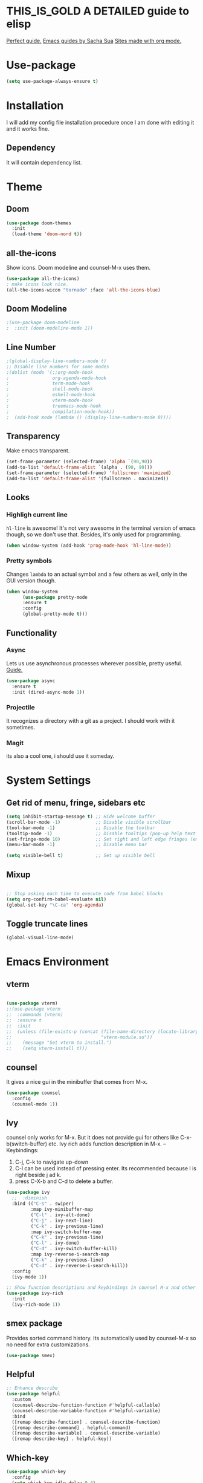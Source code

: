 #+SEQ_TODO: THIS_IS_GOLD WILL_WORK_ON_IT | INCOMPLETE DONE
* THIS_IS_GOLD A DETAILED guide to elisp
[[https://www.math.utah.edu/docs/info/emacs-lisp-intro_toc.html][Perfect guide.]]
[[https://sachachua.com/blog/2014/04/emacs-beginner-resources/][Emacs guides by Sacha Sua]]
[[https://orgmode.org/worg/org-web.html][Sites made with org mode.]]
* Use-package
#+begin_src emacs-lisp
(setq use-package-always-ensure t)
#+end_src
* Installation
I will add my config file installation procedure once I am done with editing it and it works fine.
** Dependency
It will contain dependency list.
* Theme
** Doom 
#+begin_src emacs-lisp
(use-package doom-themes
  :init
  (load-theme 'doom-nord t))
#+end_src
** all-the-icons
Show icons. Doom modeline and counsel-M-x uses them.
#+begin_src emacs-lisp
(use-package all-the-icons)
; make icons look nice.
(all-the-icons-wicon "tornado" :face 'all-the-icons-blue)
#+end_src
** Doom Modeline
#+begin_src emacs-lisp
;(use-package doom-modeline
;  :init (doom-modeline-mode 1))
#+end_src
** Line Number

#+begin_src emacs-lisp
;(global-display-line-numbers-mode t)
;; Disable line numbers for some modes
;(dolist (mode '(;;org-mode-hook
;                org-agenda-mode-hook
;                term-mode-hook
;                shell-mode-hook
;                eshell-mode-hook
;                vterm-mode-hook
;                treemacs-mode-hook
;                compilation-mode-hook))
;  (add-hook mode (lambda () (display-line-numbers-mode 0))))
#+end_src
** Transparency
   Make emacs transparent.
#+begin_src emacs-lisp
(set-frame-parameter (selected-frame) 'alpha `(90,90))
(add-to-list 'default-frame-alist `(alpha . (90, 90)))
(set-frame-parameter (selected-frame) 'fullscreen 'maximized)
(add-to-list 'default-frame-alist '(fullscreen . maximized))
#+end_src
** Looks
*** Highligh current line
=hl-line= is awesome! It's not very awesome in the terminal version of emacs though, so we don't use that.
Besides, it's only used for programming.
#+BEGIN_SRC emacs-lisp
  (when window-system (add-hook 'prog-mode-hook 'hl-line-mode))
#+END_SRC
*** Pretty symbols
Changes =lambda= to an actual symbol and a few others as well, only in the GUI version though.
#+BEGIN_SRC emacs-lisp
  (when window-system
        (use-package pretty-mode
        :ensure t
        :config
        (global-pretty-mode t)))
#+END_SRC
** Functionality
*** Async
    Lets us use asynchronous processes wherever possible, pretty useful. [[https://nullprogram.com/blog/2019/03/10/][Guide.]]
#+BEGIN_SRC emacs-lisp
  (use-package async
    :ensure t
    :init (dired-async-mode 1))
#+END_SRC
*** Projectile
It recognizes a directory with a git as a project. I should work with it sometimes.
*** Magit
its also a cool one, i should use it someday.
* System Settings
** Get rid of menu, fringe, sidebars etc
#+begin_src emacs-lisp
(setq inhibit-startup-message t) ;; Hide welcome buffer
(scroll-bar-mode -1)             ;; Disable visible scrollbar
(tool-bar-mode -1)               ;; Disable the toolbar
(tooltip-mode -1)                ;; Disable tooltips (pop-up help text for buttons and menu-items). When disabled shows tooltips in echo area
(set-fringe-mode 10)             ;; Set right and left edge fringes (empty borders) in px
(menu-bar-mode -1)               ;; Disable menu bar

(setq visible-bell t)            ;; Set up visible bell
#+end_src
** Mixup
#+begin_src emacs-lisp

;; Stop asking each time to execute code from babel blocks
(setq org-confirm-babel-evaluate nil)
(global-set-key "\C-ca" 'org-agenda)
#+end_src
** Toggle truncate lines
#+begin_src emacs-lisp
(global-visual-line-mode)
#+end_src
* Emacs Environment
** vterm
#+begin_src emacs-lisp

(use-package vterm)
;;(use-package vterm
;;  :commands (vterm)
;;  :ensure t
;;  :init
;;  (unless (file-exists-p (concat (file-name-directory (locate-library "vterm"))
;;                                 "vterm-module.so"))
;;    (message "Set vterm to install.")
;;    (setq vterm-install t)))
  
#+end_src
** counsel
It gives a nice gui in the minibuffer that comes from M-x.
#+begin_src emacs-lisp
(use-package counsel
  :config
  (counsel-mode 1))
#+end_src
** Ivy
counsel only works for M-x. But it does not provide gui for others like C-x-b(switch-buffer) etc.
Ivy rich adds function description in M-x.
--Keybindings:
1) C-j, C-k to navigate up-down
2) C-l can be used instead of pressing enter. Its recommended because l is right beside j ad k.
3) press C-X-b and C-d to delete a buffer.

#+begin_src emacs-lisp
(use-package ivy
  ;;  :diminish
  :bind (("C-s" . swiper)
         :map ivy-minibuffer-map
         ("C-l" . ivy-alt-done)
         ("C-j" . ivy-next-line)
         ("C-k" . ivy-previous-line)
         :map ivy-switch-buffer-map
         ("C-k" . ivy-previous-line)
         ("C-l" . ivy-done)
         ("C-d" . ivy-switch-buffer-kill)
         :map ivy-reverse-i-search-map
         ("C-k" . ivy-previous-line)
         ("C-d" . ivy-reverse-i-search-kill))
  :config
  (ivy-mode 1))

;; Show function descriptions and keybindings in counsel M-x and other buffers
(use-package ivy-rich
  :init
  (ivy-rich-mode 1))
  
#+end_src
** smex package
Provides sorted command history. Its automatically used by counsel-M-x so no need for extra customizations.
#+begin_src emacs-lisp
(use-package smex)
#+end_src
** Helpful
#+begin_src emacs-lisp
;; Enhance describe
(use-package helpful
  :custom
  (counsel-describe-function-function #'helpful-callable)
  (counsel-describe-variable-function #'helpful-variable)
  :bind
  ([remap describe-function] . counsel-describe-function)
  ([remap describe-command] . helpful-command)
  ([remap describe-variable] . counsel-describe-variable)
  ([remap describe-key] . helpful-key))
#+end_src
** Which-key
#+begin_src emacs-lisp
(use-package which-key
  :config
  (setq which-key-idle-delay 0.4)
  (which-key-mode +1))
#+end_src
** Evil
--Keybindings
1) Use C-h as backspace in insert mode.
2) Use C-u to scroll up.
3) Use C-d to scroll down.
- disabled use of arrow keys
#+BEGIN_SRC emacs-lisp
(use-package evil
  :init
  (setq evil-want-integration t)
  (setq evil-want-keybinding nil)
  ;(setq evil-want-C-u-scroll t)
  (setq evil-want-C-i-jump nil)
  :config
  (evil-mode 1)
  (define-key evil-insert-state-map (kbd "C-g") 'evil-normal-state)
  (define-key evil-insert-state-map (kbd "C-h") 'evil-delete-backward-char-and-join)

  ;; Use visual line motions even outside of visual-line-mode buffers
  (evil-global-set-key 'motion "j" 'evil-next-visual-line)
  (evil-global-set-key 'motion "k" 'evil-previous-visual-line)
  
  (defun dw/dont-arrow-me-bro ()
  (interactive)
  (message "Arrow keys are bad, you know?"))

    ;; Disable arrow keys in normal and visual modes
;  (define-key evil-normal-state-map (kbd "<left>") 'dw/dont-arrow-me-bro)
;   (define-key evil-normal-state-map (kbd "<right>") 'dw/dont-arrow-me-bro)
;   (define-key evil-normal-state-map (kbd "<down>") 'dw/dont-arrow-me-bro)
;   (define-key evil-normal-state-map (kbd "<up>") 'dw/dont-arrow-me-bro)
;   (evil-global-set-key 'motion (kbd "<left>") 'dw/dont-arrow-me-bro)
;   (evil-global-set-key 'motion (kbd "<right>") 'dw/dont-arrow-me-bro)
;   (evil-global-set-key 'motion (kbd "<down>") 'dw/dont-arrow-me-bro)
;   (evil-global-set-key 'motion (kbd "<up>") 'dw/dont-arrow-me-bro)

  (evil-set-initial-state 'messages-buffer-mode 'normal)
  (evil-set-initial-state 'dashboard-mode 'normal))
#+END_SRC

#+RESULTS:
: t

** evil-collection
Evil keybinding for famous mode/packages like vterm, eshell etc.
#+begin_src emacs-lisp
(use-package evil-collection
  :after evil
  :config
  (evil-collection-init))
#+end_src
* Org mode
** Better Font Face
   The efs/org-font-setup function configures various text faces to tweak the sizes of headings and use variable width fonts in most cases so that it looks more like we’re editing a document in org-mode. We switch back to fixed width (monospace) fonts for code blocks and tables so that they display correctly.
*** code
#+BEGIN_SRC emacs-lisp
(defun efs/org-font-setup ()
;; Replace list hyphen with dot
(font-lock-add-keywords 'org-mode
'(("^ *\\([-]\\) "
(0 (prog1 () (compose-region (match-beginning 1) (match-end 1) "•"))))))

;; Set faces for heading levels
(dolist (face '((org-level-1 . 1.2)
(org-level-2 . 1.1)
(org-level-3 . 1.05)
(org-level-4 . 1.0)
(org-level-5 . 1.1)
(org-level-6 . 1.1)
(org-level-7 . 1.1)
(org-level-8 . 1.1)))
(set-face-attribute (car face) nil :font "Cantarell" :weight 'regular :height (cdr face)))

;; Ensure that anything that should be fixed-pitch in Org files appears that way
(set-face-attribute 'org-block nil :foreground nil :inherit 'fixed-pitch)
(set-face-attribute 'org-code nil   :inherit '(shadow fixed-pitch))
(set-face-attribute 'org-table nil   :inherit '(shadow fixed-pitch))
(set-face-attribute 'org-verbatim nil :inherit '(shadow fixed-pitch))
(set-face-attribute 'org-special-keyword nil :inherit '(font-lock-comment-face fixed-pitch))
(set-face-attribute 'org-meta-line nil :inherit '(font-lock-comment-face fixed-pitch))
(set-face-attribute 'org-checkbox nil :inherit 'fixed-pitch))
#+END_SRC

#+RESULTS:
: efs/org-font-setup

** Org Bullets With Some Tweaks
   org-bullets replaces the heading stars in org-mode buffers with nicer looking characters that you can control.
*** code
#+BEGIN_SRC emacs-lisp
(use-package org-bullets
  :after org
  :hook (org-mode . org-bullets-mode)
  :custom
  (org-bullets-bullet-list '("◉" "○" "●" "○" "●" "○" "●")))
#+END_SRC

#+RESULTS:
| org-bullets-mode | #[0 \300\301\302\303\304$\207 [add-hook change-major-mode-hook org-show-all append local] 5] | #[0 \300\301\302\303\304$\207 [add-hook change-major-mode-hook org-babel-show-result-all append local] 5] | org-babel-result-hide-spec | org-babel-hide-all-hashes |

** Center Org Files
We use visual-fill-column to center org-mode buffers for a more pleasing writing experience as it centers the contents of the buffer horizontally to seem more like you are editing a document. This is really a matter of personal preference so you can remove the block below if you don’t like the behavior.
*** code
#+BEGIN_SRC emacs-lisp
(defun efs/org-mode-visual-fill ()
  (setq visual-fill-column-width 100
        visual-fill-column-center-text t)
  (visual-fill-column-mode 1))

(use-package visual-fill-column
  :hook (org-mode . efs/org-mode-visual-fill))
#+END_SRC
* Development Environment
** Additional Packages
This section contains packages that is universally needed by many programming languages.
*** Hungry Delete
#+begin_src emacs-lisp
(use-package hungry-delete)
#+end_src
** Java
 #+begin_src emacs-lisp
 (use-package projectile)
 (use-package flycheck)
 (use-package yasnippet :config (yas-global-mode))
 (use-package lsp-mode :hook ((lsp-mode . lsp-enable-which-key-integration))
   :config (setq lsp-completion-enable-additional-text-edit nil))
 (use-package hydra)
 (use-package company)
 (use-package lsp-ui)
 (use-package which-key :config (which-key-mode))
 (use-package lsp-java :config (add-hook 'java-mode-hook 'lsp))
 (use-package dap-mode :after lsp-mode :config (dap-auto-configure-mode))
 (use-package dap-java :ensure nil)
 (use-package lsp-ivy)
 (use-package lsp-treemacs)
 #+end_src

 #+RESULTS:
* Custom-Made Functions
All the custom made functions are here so that they initialize before exwm (thats where we use them, mainly)
** Start-up window with dashboard and schedeule
 #+begin_src emacs-lisp
 ;(progn 
 ;    (find-file "~/Desktop/Everything/Emacs/Daily-Routine.org" )
 ;    (split-window-horizontally)
 ;    (dashboard-refresh-buffer)
 ;)
 ;; Adding this function to exwm
 (defun abj/startup-window()
   "Open dashboard and Daily-Routine.org in startup window."
   (interactive)
   (exwm-workspace-switch-create 1)
   (find-file "~/Desktop/Everything/Emacs/Daily-Routine.org" )
   (split-window-horizontally)
   ;(dashboard-setup-startup-hook)
   ;(dashboard-refresh-buffer)
   (find-file "~/Desktop/Everything/Emacs/Steps.org" )
 )
 #+end_src
** Bind buffer to workspace
 #+begin_src emacs-lisp
 (defun abj/bind-vterm-to-workspace(workspace-index buffer-name dir)
   "Bind a buffer to a workspace in EXWM"
   (interactive)
   (exwm-workspace-switch-create workspace-index)
   (multi-vterm)
   (let ((default-buffer-name "*vterminal<1>*"))
   (progn
   (comint-send-string (get-buffer-process default-buffer-name) (format "cd %s\n" dir))
   (with-current-buffer default-buffer-name
     (rename-buffer buffer-name))
     ))
     )
 (defun abj/firefox-buffer()
 "Opens firefox in workspace 4 at startup"
   (interactive)
   (exwm-workspace-switch-create 4)
   (start-process-shell-command "firefox" "global-firefox" "firefox")
)
(defun abj/dashboard-buffer()
 "Opens dashboard in workspace 3 at startup"
 (interactive)
 (exwm-workspace-switch-create 3)
 (dashboard-setup-startup-hook)
 (dashboard-refresh-buffer)
 )

 (defun abj/init-workspace-bounded-buffers()
   "Initializes buffers in workspaces"
   (interactive)
   ;(setq exwm-workspace-number 7l)
   (abj/dashboard-buffer)
   (abj/bind-vterm-to-workspace 2 "project-vterm" "~/Desktop/Everything/")
   (abj/bind-vterm-to-workspace 5 "others-vterm" "~/.emacs.d/")
   (abj/firefox-buffer)
   (abj/startup-window)
   (exwm-workspace-switch 1)
 )
 ;(bind-buffer-to-workspace)
 #+end_src
* Window Manager(EXWM)
Everything regarding the WM or DE-like functionality is bundled here, remove the entire section if you do not wish to use =exwm=.

** exwm
   The only time I actually had to use comments, this is for ease of removal if you happen to not like exwm.
*** Installation
#+BEGIN_SRC emacs-lisp
(defun efs/set-wallpaper ()
    (interactive)
    ;; NOTE: You will need to update this to a valid background path!
    (start-process-shell-command
        "feh" nil  "feh --bg-scale /usr/share/backgrounds/derrick-cooper-L505cPnmIds-unsplash.jpg"))
  (defun efs/configure-window-by-class ()
    (interactive)
    (pcase exwm-class-name
      ;("Firefox" (exwm-workspace-move-window 2))
      ("Sol" (exwm-workspace-move-window 3))
      ("mpv" (exwm-floating-toggle-floating)
             (exwm-layout-toggle-mode-line))))
  (defun efs/exwm-update-class ()
    (exwm-workspace-rename-buffer exwm-class-name))

  (defun efs/exwm-update-title ()
    (pcase exwm-class-name
      ("Firefox" (exwm-workspace-rename-buffer (format "Firefox: %s" exwm-title)))))


  (use-package exwm
    :ensure t
    :config
      ;; necessary to configure exwm manually
      (require 'exwm-config)

      ;; fringe size, most people prefer 1 
      (fringe-mode 3)
      
      ;; emacs as a daemon, use "emacsclient <filename>" to seamlessly edit files from the terminal directly in the exwm instance
      (server-start)
      ;; Transparency
      (set-frame-parameter (selected-frame) 'alpha `(90,90))
      (add-to-list 'default-frame-alist `(alpha . (90, 90)))
      (set-frame-parameter (selected-frame) 'fullscreen 'maximized)
      (add-to-list 'default-frame-alist '(fullscreen . maximized))

      ;; this fixes issues with ido mode, if you use helm, get rid of it
      ;(exwm-config-ido)
      (efs/set-wallpaper)
      
;; a number between 1 and 9, exwm creates workspaces dynamically so I like starting out with 1
      ;(setq exwm-workspace-number 6)

      ;; When window "class" updates, use it to set the buffer name
      (add-hook 'exwm-update-class-hook #'efs/exwm-update-class)
            
      ;; When window title updates, use it to set the buffer name
      (add-hook 'exwm-update-title-hook #'efs/exwm-update-title)

      ;; Configure windows as they're created
      (add-hook 'exwm-manage-finish-hook #'efs/configure-window-by-class)

      ;; Trying to make workspaces load faster.
      ;(exwm-workspace-switch-create 0)
      ;; this is a way to declare truly global/always working keybindings
      ;; this is a nifty way to go back from char mode to line mode without using the mouse
      (exwm-input-set-key (kbd "s-r") #'exwm-reset)
      (exwm-input-set-key (kbd "s-k") #'exwm-workspace-delete)
      (exwm-input-set-key (kbd "s-w") #'exwm-workspace-swap)

      ;; the next loop will bind s-<number> to switch to the corresponding workspace
      (dotimes (i 10)
        (exwm-input-set-key (kbd (format "s-%d" i))
                            `(lambda ()
                               (interactive)
                               (exwm-workspace-switch-create ,i))))

      ;; the simplest launcher, I keep it in only if dmenu eventually stopped working or something
      (exwm-input-set-key (kbd "s-&")
                          (lambda (command)
                            (interactive (list (read-shell-command "$ ")))
                            (start-process-shell-command command nil command)))

      ;; an easy way to make keybindings work *only* in line mode
      (push ?\C-q exwm-input-prefix-keys)
      (define-key exwm-mode-map [?\C-q] #'exwm-input-send-next-key)
      
      (setq exwm-input-global-keys
      `(;; Various other keys...
      
      ;; Prompt for a selection and take a screenshot
        (,(kbd "s-$") . md/screenshot-image-selection)
        ;; Prompt for a selectoin and start a video
        (,(kbd "s-%") . md/screenshot-video-selection-start)
        ;; Stop the video
        (,(kbd "s-^") . md/screenshot-video-stop)))
	
      ;; simulation keys are keys that exwm will send to the exwm buffer upon inputting a key combination
      (exwm-input-set-simulation-keys
       '(
         ;; movement
         ;([?\C-b] . left)
         ;([?\M-b] . C-left)
         ;([?\C-f] . right)
         ;([?\M-f] . C-right)
         ;([?\C-p] . up)
         ;([?\C-n] . down)
         ;([?\C-a] . home)
         ;([?\C-e] . end)
         ;([?\M-v] . prior)
         ;([?\C-v] . next)
         ;([?\C-d] . delete)
         ;([?\C-k] . (S-end delete))
         ;; cut/paste
         ;([?\C-w] . ?\C-x)
         ([?\M-w] . ?\C-c)
         ;([?\C-y] . ?\C-v)
         ;; search
         ([?\C-s] . ?\C-f)))

     ;; These keys should always pass through to Emacs

      ;; this little bit will make sure that XF86 keys work in exwm buffers as well
      (dolist (k '(XF86AudioLowerVolume
                 XF86AudioRaiseVolume
                 XF86PowerOff
                 XF86AudioMute
                 XF86AudioPlay
                 XF86AudioStop
                 XF86AudioPrev
                 XF86AudioNext
                 XF86ScreenSaver
                 XF68Back
                 XF86Forward
                 Scroll_Lock
                 print))
      (cl-pushnew k exwm-input-prefix-keys))
      
      ;; this just enables exwm, it started automatically once everything is ready

      (exwm-enable)
      (abj/init-workspace-bounded-buffers)
)

#+END_SRC

#+RESULTS:
: t

** Launchers
Since I do not use a GUI launcher and do not have an external one like dmenu or rofi,
I figured the best way to launch my most used applications would be direct emacsy
keybindings.

*** dmenu for emacs
Who would've thought this was available, together with ido-vertical it's a nice large menu
with its own cache for most launched applications.
#+BEGIN_SRC emacs-lisp
  (use-package dmenu
    :ensure t
    :bind
      ("s-SPC" . 'dmenu))
#+END_SRC

*** Functions to start processes
I guess this goes without saying but you absolutely have to change the arguments
to suit the software that you are using. What good is a launcher for discord if you don't use it at all.
#+BEGIN_SRC emacs-lisp
  (defun exwm-async-run (name)
    (interactive)
    (start-process name nil name))

  (defun daedreth/launch-discord ()
    (interactive)
    (exwm-async-run "discord"))

  (defun daedreth/launch-browser ()
    (interactive)
    (exwm-async-run "qutebrowser"))

  (defun daedreth/lock-screen ()
    (interactive)
    (exwm-async-run "slock"))

  (defun daedreth/shutdown ()
    (interactive)
    (start-process "halt" nil "sudo" "halt"))
#+END_SRC

*** Keybindings to start processes
These can be modified as well, suit yourself.
#+BEGIN_SRC emacs-lisp
  (global-set-key (kbd "s-d") 'daedreth/launch-discord)
  (global-set-key (kbd "<s-tab>") 'daedreth/launch-browser)
  (global-set-key (kbd "s-l") 'daedreth/lock-screen)
  (global-set-key (kbd "<XF86PowerOff>") 'daedreth/shutdown)
#+END_SRC

** Audio controls
This is a set of bindings to my XF86 keys that invokes pulsemixer with the correct parameters

*** Volume modifier
It goes without saying that you are free to modify the modifier as you see fit, 4 is good enough for me though.
#+BEGIN_SRC emacs-lisp
(defconst volumeModifier "4")
#+END_SRC

*** Functions to start processes
#+BEGIN_SRC emacs-lisp
  (defun audio/mute ()
    (interactive)
    (start-process "audio-mute" nil "pulsemixer" "--toggle-mute"))

  (defun audio/raise-volume ()
    (interactive)
    (start-process "raise-volume" nil "pulsemixer" "--change-volume" (concat "+" volumeModifier)))

  (defun audio/lower-volume ()
    (interactive)
    (start-process "lower-volume" nil "pulsemixer" "--change-volume" (concat "-" volumeModifier)))
#+END_SRC

*** Keybindings to start processes
You can also change those if you'd like, but I highly recommend keeping 'em the same, chances are, they will just work.
#+BEGIN_SRC emacs-lisp
(global-set-key (kbd "<XF86AudioMute>") 'audio/mute)
(global-set-key (kbd "<XF86AudioRaiseVolume>") 'audio/raise-volume)
(global-set-key (kbd "<XF86AudioLowerVolume>") 'audio/lower-volume)
#+END_SRC

** Screenshots
I don't need scrot to take screenshots, or shutter or whatever tools you might have. This is enough.
These won't work in the terminal version or the virtual console, obvious reasons.
// NOT WORKING FOR ME.

*** Screenshotting the entire screen
#+BEGIN_SRC emacs-lisp
  (defun daedreth/take-screenshot ()
    "Takes a fullscreen screenshot of the current workspace"
    (interactive)
    (when window-system
    (loop for i downfrom 3 to 1 do
          (progn
            (message (concat (number-to-string i) "..."))
            (sit-for 1)))
    (message "Cheese!")
    (sit-for 1)
    (start-process "screenshot" nil "import" "-window" "root" 
               (concat (getenv "HOME") "/" (subseq (number-to-string (float-time)) 0 10) ".png"))
    (message "Screenshot taken!")))
  (global-set-key (kbd "<print>") 'daedreth/take-screenshot)
#+END_SRC

#+RESULTS:
: daedreth/take-screenshot

*** Screenshotting a region
#+BEGIN_SRC emacs-lisp
  (defun daedreth/take-screenshot-region ()
    "Takes a screenshot of a region selected by the user."
    (interactive)
    (when window-system
    (call-process "import" nil nil nil ".newScreen.png")
    (call-process "convert" nil nil nil ".newScreen.png" "-shave" "1x1"
                  (concat (getenv "HOME") "/" (subseq (number-to-string (float-time)) 0 10) ".png"))
    (call-process "rm" nil nil nil ".newScreen.png")))
  (global-set-key (kbd "<Scroll_Lock>") 'daedreth/take-screenshot-region)
#+END_SRC

** Default browser
I use qutebrowser, so that's what I'll set up.
#+BEGIN_SRC emacs-lisp
  (setq browse-url-browser-function 'browse-url-generic
        browse-url-generic-program "firefox")
#+END_SRC
* Dashboard
I should use it as a side window along with schedeules to make sure i keep tract of current projects.
This is your new startup screen, together with projectile it works in unison and
provides you with a quick look into your latest projects and files.
Change the welcome message to whatever string you want and
change the numbers to suit your liking, I find 5 to be enough.
#+BEGIN_SRC emacs-lisp
  (use-package dashboard
    :ensure t
    :config
      (dashboard-setup-startup-hook)
      ;;(setq dashboard-startup-banner "~/.emacs.d/img/dashLogo.png")
      (setq dashboard-items '((recents  . 5)
                              (projects . 5)))
      (setq dashboard-banner-logo-title "")
      )
#+END_SRC
* Modeline
The modeline is the heart of emacs, it offers information at all times, it's persistent
and verbose enough to gain a full understanding of modes and states you are in.


Due to the fact that we attempt to use emacs as a desktop environment replacement,
and external bar showing the time, the battery percentage and more system info would be great to have.
I have however abandoned polybar in favor of a heavily modified modeline, this offers me more space
on the screen and better integration.


One modeline-related setting that is missing and is instead placed at the bottom is =diminish=.
** Spaceline!
I may not use spacemacs, since I do not like evil-mode and find spacemacs incredibly bloated and slow,
however it would be stupid not to acknowledge the best parts about it, the theme and their modified powerline setup.

This enables spaceline, it looks better and works very well with my theme of choice.
#+BEGIN_SRC emacs-lisp
  (use-package spaceline
    :ensure t
    :config
    (require 'spaceline-config)
      (setq spaceline-buffer-encoding-abbrev-p nil)
      (setq spaceline-line-column-p nil)
      (setq spaceline-line-p nil)
      (setq powerline-default-separator (quote arrow))
      (spaceline-spacemacs-theme))
#+END_SRC

** No separator!
#+BEGIN_SRC emacs-lisp
  (setq powerline-default-separator nil)
#+END_SRC

** Cursor position
Show the current line and column for your cursor.
We are not going to have =relative-linum-mode= in every major mode, so this is useful.
#+BEGIN_SRC emacs-lisp
  (setq line-number-mode t)
  (setq column-number-mode t)
#+END_SRC

** Clock
If you prefer the 12hr-format, change the variable to =nil= instead of =t=.

*** Time format
#+BEGIN_SRC emacs-lisp
  (setq display-time-24hr-format nil)
  (setq display-time-format "%H:%M - %d %B %Y")
#+END_SRC

*** Enabling the mode
This turns on the clock globally.
#+BEGIN_SRC emacs-lisp
  (display-time-mode 1)
#+END_SRC

** Battery indicator
A package called =fancy-battery= will be used if we are in GUI emacs, otherwise the built in battery-mode will be used.
Fancy battery has very odd colors if used in the tty, hence us disabling it.
#+BEGIN_SRC emacs-lisp
  (use-package fancy-battery
    :ensure t
    :config
      (setq fancy-battery-show-percentage t)
      (setq battery-update-interval 15)
      (if window-system
        (fancy-battery-mode)
        (display-battery-mode)))
#+END_SRC

** System monitor
A teeny-tiny system monitor that can be enabled or disabled at runtime, useful for checking performance
with power-hungry processes in ansi-term

symon can be toggled on and off with =Super + h=.
#+BEGIN_SRC emacs-lisp
  (use-package symon
    :ensure t
    :bind
    ("s-h" . symon-mode))
#+END_SRC
* The terminal
I have used urxvt for years, and I miss it sometimes, but ansi-term is enough for most of my tasks.

** Default shell should be bash
I don't know why this is a thing, but asking me what shell to launch every single
time I open a terminal makes me want to slap babies, this gets rid of it.
This goes without saying but you can replace bash with your shell of choice.
#+BEGIN_SRC emacs-lisp
  (defvar my-term-shell "/bin/bash")
  (defadvice ansi-term (before force-bash)
    (interactive (list my-term-shell)))
  (ad-activate 'ansi-term)
#+END_SRC

** Easy to remember keybinding
In loving memory of bspwm, Super + Enter opens a new terminal, old habits die hard.
#+BEGIN_SRC emacs-lisp
(global-set-key (kbd "<s-return>") 'ansi-term)
#+END_SRC
* Moving around emacs
One of the most important things about a text editor is how efficient you manage
to be when using it, how much time do basic tasks take you and so on and so forth.
One of those tasks is moving around files and buffers, whatever you may use emacs for
you /will/ be jumping around buffers like it's serious business, the following
set of enhancements aims to make it easier.

As a great emacs user once said:

#+BEGIN_QUOTE
Do me the favor, do me the biggest favor, matter of fact do yourself the biggest favor and integrate those into your workflow.
#+END_QUOTE

** a prerequisite for others packages
#+BEGIN_SRC emacs-lisp
  (use-package ivy
    :ensure t)
#+END_SRC

** scrolling and why does the screen move
I don't know to be honest, but this little bit of code makes scrolling with emacs a lot nicer.
#+BEGIN_SRC emacs-lisp
  (setq scroll-conservatively 100)
#+END_SRC

** which-key and why I love emacs
In order to use emacs, you don't need to know how to use emacs.
It's self documenting, and coupled with this insanely useful package, it's even easier.
In short, after you start the input of a command and stop, pondering what key must follow,
it will automatically open a non-intrusive buffer at the bottom of the screen offering
you suggestions for completing the command, that's it, nothing else.

It's beautiful
#+BEGIN_SRC emacs-lisp
  (use-package which-key
    :ensure t
    :config
      (which-key-mode))
#+END_SRC

** windows,panes and why I hate other-window
Some of us have large displays, others have tiny netbook screens, but regardless of your hardware
you probably use more than 2 panes/windows at times, cycling through all of them with
=C-c o= is annoying to say the least, it's a lot of keystrokes and takes time, time you could spend doing something more productive.

*** switch-window
This magnificent package takes care of this issue.
It's unnoticeable if you have <3 panes open, but with 3 or more, upon pressing =C-x o=
you will notice how your buffers turn a solid color and each buffer is asigned a letter
(the list below shows the letters, you can modify them to suit your liking), upon pressing
a letter asigned to a window, your will be taken to said window, easy to remember, quick to use
and most importantly, it annihilates a big issue I had with emacs. An alternative is =ace-window=,
however by default it also changes the behaviour of =C-x o= even if only 2 windows are open,
this is bad, it also works less well with =exwm= for some reason.
#+BEGIN_SRC emacs-lisp
(use-package switch-window
  :ensure t
  :config
    (setq switch-window-input-style 'minibuffer)
    (setq switch-window-increase 4)
    (setq switch-window-threshold 2)
    (setq switch-window-shortcut-style 'qwerty)
    (setq switch-window-qwerty-shortcuts
        '("a" "s" "d" "f" "j" "k" "l" "i" "o"))
  :bind
    ([remap other-window] . switch-window))
#+END_SRC

*** Following window splits
After you split a window, your focus remains in the previous one.
This annoyed me so much I wrote these two, they take care of it.
#+BEGIN_SRC emacs-lisp
  (defun split-and-follow-horizontally ()
    (interactive)
    (split-window-below)
    (balance-windows)
    (other-window 1))
  (global-set-key (kbd "C-x 2") 'split-and-follow-horizontally)

  (defun split-and-follow-vertically ()
    (interactive)
    (split-window-right)
    (balance-windows)
    (other-window 1))
  (global-set-key (kbd "C-x 3") 'split-and-follow-vertically)
#+END_SRC

** swiper and why is the default search so lame
I like me some searching, the default search is very meh. In emacs, you mostly use search to get around your buffer, much like with avy, but sometimes it doesn't hurt to search for entire words or mode, swiper makes sure this is more efficient.
#+BEGIN_SRC emacs-lisp
  (use-package swiper
    :ensure t
    :bind ("C-s" . 'swiper))
#+END_SRC

** buffers and why I hate list-buffers
Another big thing is, buffers. If you use emacs, you use buffers, everyone loves them.
Having many buffers is useful, but can be tedious to work with, let us see how we can improve it.

*** Always murder current buffer
Doing =C-x k= should kill the current buffer at all times, we have =ibuffer= for more sophisticated thing.
#+BEGIN_SRC emacs-lisp
  (defun kill-current-buffer ()
    "Kills the current buffer."
    (interactive)
    (kill-buffer (current-buffer)))
  (global-set-key (kbd "C-x k") 'kill-current-buffer)
#+END_SRC

*** Kill buffers without asking for confirmation
Unless you have the muscle memory, I recommend omitting this bit, as you may lose progress for no reason when working.
#+BEGIN_SRC emacs-lisp
;(setq kill-buffer-query-functions (delq 'process-kill-buffer-query-function kill-buffer-query-functions))
#+END_SRC

*** Turn switch-to-buffer into ibuffer
I don't understand how ibuffer isn't the default option by now.
It's vastly superior in terms of ergonomics and functionality, you can delete buffers, rename buffer, move buffers, organize buffers etc.
#+BEGIN_SRC emacs-lisp
;(global-set-key (kbd "C-x b") 'ibuffer)
#+END_SRC

**** expert-mode
If you feel like you know how ibuffer works and need not to be asked for confirmation after every serious command, enable this as follows.
#+BEGIN_SRC emacs-lisp
(setq ibuffer-expert t)
#+END_SRC
*** close-all-buffers
It's one of those things where I genuinely have to wonder why there is no built in functionality for it.
Once in a blue moon I need to kill all buffers, and having ~150 of them open would mean I'd need to spend a few too many
seconds doing this than I'd like, here's a solution.

This can be invoked using =C-M-s-k=. This keybinding makes sure you don't hit it unless you really want to.
#+BEGIN_SRC emacs-lisp
  (defun close-all-buffers ()
    "Kill all buffers without regard for their origin."
    (interactive)
    (mapc 'kill-buffer (buffer-list)))
  (global-set-key (kbd "C-M-s-k") 'close-all-buffers)
#+END_SRC

** line numbers and programming
Every now and then all of us feel the urge to be productive and write some code.
In the event that this happens, the following bit of configuration makes sure that 
we have access to relative line numbering in programming-related modes.
I highly recommend not enabling =linum-relative-mode= globally, as it messed up 
something like =ansi-term= for instance.
#+begin_src emacs-lisp :eval never-export :results none :exports none
  (use-package linum-relative
    :ensure t
    :config
      (setq linum-relative-current-symbol "")
      (add-hook 'prog-mode-hook 'linum-relative-mode))
#+END_SRC
* Minor conveniences
Emacs is at it's best when it just does things for you, shows you the way, guides you so to speak.
This can be best achieved using a number of small extensions. While on their own they might not be particularly
impressive. Together they create a nice environment for you to work in.

** Visiting the configuration
Quickly edit =~/.emacs.d/config.org=
#+BEGIN_SRC emacs-lisp
  (defun config-visit ()
    (interactive)
    (find-file "~/.emacs.d/config.org"))
  (global-set-key (kbd "C-c e") 'config-visit)
#+END_SRC

** Reloading the configuration
   
Simply pressing =Control-c r= will reload this file, very handy.
You can also manually invoke =config-reload=.
#+BEGIN_SRC emacs-lisp
  (defun config-reload ()
    "Reloads ~/.emacs.d/config.org at runtime"
    (interactive)
    (org-babel-load-file (expand-file-name "~/.emacs.d/my_configuration.org")))
  (global-set-key (kbd "C-c s-r") 'config-reload)
#+END_SRC

** Subwords
Emacs treats camelCase strings as a single word by default, this changes said behaviour.
#+BEGIN_SRC emacs-lisp
  (global-subword-mode 1)
#+END_SRC

** Electric
If you write any code, you may enjoy this.
Typing the first character in a set of 2, completes the second one after your cursor.
Opening a bracket? It's closed for you already. Quoting something? It's closed for you already.

You can easily add and remove pairs yourself, have a look.
#+BEGIN_SRC emacs-lisp
(setq electric-pair-pairs '(
                           (?\{ . ?\})
                           (?\( . ?\))
                           (?\[ . ?\])
                           (?\" . ?\")
                           ))
#+END_SRC

And now to enable it
#+BEGIN_SRC emacs-lisp
(electric-pair-mode t)
#+END_SRC

** Beacon
While changing buffers or workspaces, the first thing you do is look for your cursor.
Unless you know its position, you can not move it efficiently. Every time you change
buffers, the current position of your cursor will be briefly highlighted now.
#+BEGIN_SRC emacs-lisp
  (use-package beacon
    :ensure t
    :config
      (beacon-mode 1))
#+END_SRC

** Rainbow
Mostly useful if you are into web development or game development.
Every time emacs encounters a hexadecimal code that resembles a color, it will automatically highlight
it in the appropriate color. This is a lot cooler than you may think.
#+BEGIN_SRC emacs-lisp
  (use-package rainbow-mode
    :ensure t
    :init
      (add-hook 'prog-mode-hook 'rainbow-mode))
#+END_SRC

** Show parens
I forgot about that initially, it highlights matching parens when the cursor is just behind one of them.
#+BEGIN_SRC emacs-lisp
  (show-paren-mode 1)
#+END_SRC
** Rainbow delimiters
Colors parentheses and other delimiters depending on their depth, useful for any language using them,
especially lisp.
#+BEGIN_SRC emacs-lisp
  (use-package rainbow-delimiters
    :ensure t
    :init
      (add-hook 'prog-mode-hook #'rainbow-delimiters-mode))
#+END_SRC

** Expand region
A pretty simple package, takes your cursor and semantically expands the region, so words, sentences, maybe the contents of some parentheses, it's awesome, try it out.
#+BEGIN_SRC emacs-lisp
  (use-package expand-region
    :ensure t
    :bind ("C-q" . er/expand-region))
#+END_SRC
* Kill ring
There is a lot of customization to the kill ring, and while I have not used it much before,
I decided that it was time to change that.
** Maximum entries on the ring
The default is 60, I personally need more sometimes.
#+BEGIN_SRC emacs-lisp
  (setq kill-ring-max 100)
#+END_SRC

** popup-kill-ring
Out of all the packages I tried out, this one, being the simplest, appealed to me most.
With a simple M-y you can now browse your kill-ring like browsing autocompletion items.
C-n and C-p totally work for this.
#+BEGIN_SRC emacs-lisp
  (use-package popup-kill-ring
    :ensure t
    :bind ("M-y" . popup-kill-ring))
#+END_SRC
* Programming
Minor, non-completion related settings and plugins for writing code.

** yasnippet
#+BEGIN_SRC emacs-lisp
    (use-package yasnippet
      :ensure t
      :config
        (use-package yasnippet-snippets
          :ensure t)
        (yas-reload-all))
#+END_SRC

** flycheck
#+BEGIN_SRC emacs-lisp
  (use-package flycheck
    :ensure t)
#+END_SRC

** company mode
I set the delay for company mode to kick in to half a second, I also make sure that
it starts doing its magic after typing in only 2 characters.

I prefer =C-n= and =C-p= to move around the items, so I remap those accordingly.
#+BEGIN_SRC emacs-lisp
  (use-package company
    :ensure t
    :config
    (setq company-idle-delay 0)
    (setq company-minimum-prefix-length 3))

  (with-eval-after-load 'company
    (define-key company-active-map (kbd "M-n") nil)
    (define-key company-active-map (kbd "M-p") nil)
    (define-key company-active-map (kbd "C-n") #'company-select-next)
    (define-key company-active-map (kbd "C-p") #'company-select-previous)
    (define-key company-active-map (kbd "SPC") #'company-abort))
#+END_SRC

** specific languages
Be it for code or prose, completion is a must.
After messing around with =auto-completion= and =company= for a while I decided to .. use both?
AC is for Lua/LÖVE and Company for the rest.

Each category also has additional settings.

*** c/c++
#+BEGIN_SRC emacs-lisp
  (add-hook 'c++-mode-hook 'yas-minor-mode)
  (add-hook 'c-mode-hook 'yas-minor-mode)

  (use-package flycheck-clang-analyzer
    :ensure t
    :config
    (with-eval-after-load 'flycheck
      (require 'flycheck-clang-analyzer)
       (flycheck-clang-analyzer-setup)))

  (with-eval-after-load 'company
    (add-hook 'c++-mode-hook 'company-mode)
    (add-hook 'c-mode-hook 'company-mode))

  (use-package company-c-headers
    :ensure t)

  (use-package company-irony
    :ensure t
    :config
    (setq company-backends '((company-c-headers
                              company-dabbrev-code
                              company-irony))))

  (use-package irony
    :ensure t
    :config
    (add-hook 'c++-mode-hook 'irony-mode)
    (add-hook 'c-mode-hook 'irony-mode)
    (add-hook 'irony-mode-hook 'irony-cdb-autosetup-compile-options))
#+END_SRC

*** python
#+BEGIN_SRC emacs-lisp
  (add-hook 'python-mode-hook 'yas-minor-mode)
  (add-hook 'python-mode-hook 'flycheck-mode)

  (with-eval-after-load 'company
      (add-hook 'python-mode-hook 'company-mode))

  (use-package company-jedi
    :ensure t
    :config
      (require 'company)
      (add-to-list 'company-backends 'company-jedi))

  (defun python-mode-company-init ()
    (setq-local company-backends '((company-jedi
                                    company-etags
                                    company-dabbrev-code))))

  (use-package company-jedi
    :ensure t
    :config
      (require 'company)
      (add-hook 'python-mode-hook 'python-mode-company-init))
#+END_SRC

*** emacs-lisp
#+BEGIN_SRC emacs-lisp
  (add-hook 'emacs-lisp-mode-hook 'eldoc-mode)
  (add-hook 'emacs-lisp-mode-hook 'yas-minor-mode)
  (add-hook 'emacs-lisp-mode-hook 'company-mode)

  (use-package slime
    :ensure t
    :config
    (setq inferior-lisp-program "/usr/bin/sbcl")
    (setq slime-contribs '(slime-fancy)))

  (use-package slime-company
    :ensure t
    :init
      (require 'company)
      (slime-setup '(slime-fancy slime-company)))
#+END_SRC

*** bash
#+BEGIN_SRC emacs-lisp
  (add-hook 'shell-mode-hook 'yas-minor-mode)
  (add-hook 'shell-mode-hook 'flycheck-mode)
  (add-hook 'shell-mode-hook 'company-mode)

  (defun shell-mode-company-init ()
    (setq-local company-backends '((company-shell
                                    company-shell-env
                                    company-etags
                                    company-dabbrev-code))))

  (use-package company-shell
    :ensure t
    :config
      (require 'company)
      (add-hook 'shell-mode-hook 'shell-mode-company-init))
#+END_SRC
* Remote editing
I have no need to directly edit files over SSH, but what I do need is a way to edit files as root.
Opening up nano in a terminal as root to play around with grubs default settings is a no-no, this solves that.

** Editing with sudo
Pretty self-explanatory, useful as hell if you use exwm.
#+BEGIN_SRC emacs-lisp
  (use-package sudo-edit
    :ensure t
    :bind
      ("s-e" . sudo-edit))
#+END_SRC
* Diminishing modes
Your modeline is sacred, and if you have a lot of modes enabled, as you will if you use this config,
you might end up with a lot of clutter there, the package =diminish= disables modes on the mode line but keeps
them running, it just prevents them from showing up and taking up space.

*THIS WILL BE REMOVED SOON AS USE-PACKAGE HAS THE FUNCTIONALITY BUILT IN*

Edit this list as you see fit!
#+BEGIN_SRC emacs-lisp
  (use-package diminish
    :ensure t
    :init
    (diminish 'which-key-mode)
    (diminish 'linum-relative-mode)
    (diminish 'hungry-delete-mode)
    (diminish 'visual-line-mode)
    (diminish 'subword-mode)
    (diminish 'beacon-mode)
    (diminish 'irony-mode)
    (diminish 'page-break-lines-mode)
    (diminish 'auto-revert-mode)
    (diminish 'rainbow-delimiters-mode)
    (diminish 'rainbow-mode)
    (diminish 'yas-minor-mode)
    (diminish 'flycheck-mode)
    (diminish 'helm-mode))
#+END_SRC
* Instant messaging
I like IRC, I also like other protocols but I enjoy IRC most, it's obvious that I long
for a way to do my messaging from within emacs.
There is plenty of IRC clients in the repositories, and some more in the emacs repositories
but I find that the default =erc= does the job best, it's easy to use and offers some conveniences
that more sophisticated ones don't, so I use it.

** erc, also known as "a way to ask for help on #emacs"
You might want to edit the default nick, it's password protected anyway so don't bother.

*** Some common settings
This also hides some of the channel messages to avoid cluttering the buffer.
The other line changes the prompt for each channel buffer to match the channel name,
this way you always know who you are typing to.
#+BEGIN_SRC emacs-lisp
  (setq erc-nick "daedreth")
  (setq erc-prompt (lambda () (concat "[" (buffer-name) "]")))
  (setq erc-hide-list '("JOIN" "PART" "QUIT"))
#+END_SRC

*** Poor mans selectable server list
What it says on the tin, this changes the =erc= history to include the server I connect to often.
#+BEGIN_SRC emacs-lisp
  (setq erc-server-history-list '("irc.freenode.net"
                                  "localhost"))
#+END_SRC

*** Nick highlighting
You can even highlight nicks to make the buffers a bit more visually pleasing and easier to look at.
#+BEGIN_SRC emacs-lisp
(use-package erc-hl-nicks
  :ensure t
  :config
    (erc-update-modules))
#+END_SRC

** rich presence for discord
Memes, but it's fun and tiny.
#+BEGIN_SRC emacs-lisp
  (use-package elcord
    :ensure t)
#+END_SRC
* Wallpaper 
#+begin_src emacs-lisp
;; This is an example `use-package' configuration
;; It is not tangled into wallpaper.el
;(use-package wallpaper
 ; :ensure t
 ; :hook ((exwm-randr-screen-change . wallpaper-set-wallpaper)
 ;        (after-init . wallpaper-cycle-mode))
 ; :custom ((wallpaper-cycle-single t)
 ;          (wallpaper-scaling 'scale)
 ;          (wallpaper-cycle-interval 4500)
 ;          (wallpaper-cycle-directory "/usr/share/backgrounds")))
#+end_src

Ensure that you have ~feh~ installed before use.
#+begin_src emacs-lisp
;(unless (executable-find "feh")
;  (display-warning 'wallpaper "External command `feh' not found!"))
#+end_src
This package also uses functions that are not compatible with versions of Emacs before 25.
#+begin_src emacs-lisp
;(require 'cl-lib)
#+end_src
* Undo-tree
1) Press C-/ to undo, C-shift-/ to redo
2) press C-x u to bring up the ~undo-tree~.
#+begin_src emacs-lisp
  (use-package undo-tree
    :ensure t
    :init
    (global-undo-tree-mode))
#+end_src
* Volume
  C-x / + to increase volume by 10%
  c-x / - to decrease volume by 10%
  c-x / v to manually select a volume
  c-x / d to see the volume of the current sink
[[https://github.com/flexibeast/pulseaudio-control][Github documnetation]]
#+begin_src emacs-lisp
(require 'pulseaudio-control)
(pulseaudio-control-default-keybindings)
#+end_src
* Open a file with sudo access
s-e (sudo-edit)
* File Bookmarking in emacs
  [[http://pragmaticemacs.com/emacs/use-bookmarks-to-jump-to-files-or-directories/][Guide.]]
C-x r m -> Make a new bookmark
C-x r b -> Go to a bookmark
C-x r l -> List all bookmarks
* multi-vterm
- multi-vterm-project: Create/toggle terminal based on current project
- multi-vterm: Create a new terminal

#+begin_src emacs-lisp
(use-package multi-vterm)
#+end_src
* Current workspace number in modeline
#+begin_src emacs-lisp
;(setq mode-line-format (format "Workspace: %d " exwm-workspace-current-index))
;(message "Current workspace: %d" mode-line-format)
;(message "The value of fill-column is %d." fill-column)
;(force-mode-line-update t)

(defun abj/show-current-workspace()
  (message (format "Current Workspace: %d" exwm-workspace-current-index))
  (setq global-mode-string (last global-mode-string 1))
  (add-to-list 'global-mode-string (format "Workspace: %d " exwm-workspace-current-index))
  (force-mode-line-update t)
)
(add-hook 'exwm-workspace-switch-hook #'abj/show-current-workspace)
#+end_src
* INCOMPLETE Quelpa
I don't know why this is necessary.
#+begin_src emacs-lisp
;(quelpa
; '(quelpa-use-package
;   :fetcher git
;   :url "https://github.com/quelpa/quelpa-use-package.git"))
;(require 'quelpa-use-package)
#+end_src
** Bufler
 #+begin_src emacs-lisp
 ;(use-package bufler
 ;  :quelpa (bufler :fetcher github :repo "alphapapa/bufler.el"
 ;                  :files (:defaults (:exclude "helm-bufler.el"))))
; (use-package bufler)
 #+end_src
* INCOMPLETE Make buffer-list relate to workspace
#+begin_src emacs-lisp
;(exwm-workspace--display-buffer "*scratch*" display-buffer-alist)
;(buffer-list)
;(frame-face-alist)
#+end_src
* Eww mode
[[http://ergoemacs.org/emacs/emacs_eww_web_browser.html][Perfect Guide.]]
Following code opens url in new buffer. I still don't know why this is necessary.
#+begin_src emacs-lisp
(when (fboundp 'eww)
  (defun xah-rename-eww-buffer ()
    "Rename `eww-mode' buffer so sites open in new page.
URL `http://ergoemacs.org/emacs/emacs_eww_web_browser.html'
Version 2017-11-10"
    (let (($title (plist-get eww-data :title)))
      (when (eq major-mode 'eww-mode )
        (if $title
            (rename-buffer (concat "eww " $title ) t)
          (rename-buffer "eww" t)))))

  (add-hook 'eww-after-render-hook 'xah-rename-eww-buffer))
#+end_src
* Copy-paste in browser/application
~Toggle between char-mode and line-input-mode in exwm~
EXWM has three modes. They are- 
1) char mode : The app gets all the keyboard signals, aside from global keybindings. In this mode, we can freely use C-c to copy, C-x to cut C-v to paste etc.
2) line mode : EXWM gets all the keys.
3) simulation mode : Its a extension of line mode. EXWM gets the keybinding, then converts it and transfers it to the app. For example, 
#+begin_src emacs-lisp :eval never-export :results none :exports none
;; Don't run/evaluate or export this code block.
(exwm-input-set-simulation-keys
 '(([?\C-b] . left)
  ([?\C-f] . right)))
#+end_src

Now if we press C-f, EXWM will take that and convert it into "go to right character" and send it to app( e.g. firefox).
** Set global key to toggle between char-mode and line-mode
Press s-i to toggle between char-mode and line-mode
The following code does not work for some unknown reason. So in the meantime, use ~exwm-reset~ to go back to normal state of emacs. The keybinding for it is - ~s-r~
 #+begin_src emacs-lisp
(exwm-input-set-key (kbd "s-i") 'exwm-input-toggle-keyboard)
#+end_src

#+RESULTS:

** Open applications in char-mode by default
    I got this code block from [[https://emacs.stackexchange.com/questions/33326/how-do-i-cut-and-paste-effectively-between-applications-while-using-exwm][this stackoverflow question.]]
#+begin_src emacs-lisp
(add-hook 'exwm-manage-finish-hook
  (lambda () (call-interactively #'exwm-input-release-keyboard)
     ;(exwm-layout-hide-mode-line)
))
#+end_src
* Save emacs sessions
  Automatically save and load desktop sessions when exit/starting.
#+begin_src emacs-lisp
;(desktop-save-mode 1)
#+end_src
* Fresh Emacs with no auto-loaded sessions
  Specify the option ~--no-desktop~ on the command line when you don’t want it to reload any saved desktop. This turns off desktop-save-mode for the current session.
  
[[https://www.gnu.org/software/emacs/manual/html_node/emacs/Saving-Emacs-Sessions.html][More here.]]
* Projectile
#+begin_src emacs-lisp
(use-package projectile)
(projectile-mode +1)
;; Recommended keymap prefix on Windows/Linux
(define-key projectile-mode-map (kbd "C-c p") 'projectile-command-map)
#+end_src

#+RESULTS:
: projectile-command-map
* Auto-completion for text
We have auto-completion for programming languages. But how about texts?
The following code uses words from ~~/.emacs.d/misc/english-word.txt~  to perform auto-completion.
[[https://emacs.stackexchange.com/questions/18304/optimal-settings-for-auto-complete-for-writing-papers-prose-in-natural-languag][Source.]]
#+begin_src emacs-lisp
(require 'company)
(add-hook 'after-init-hook 'global-company-mode)

(defun text-mode-hook-setup ()
  ;; make `company-backends' local is critcal
  ;; or else, you will have completion in every major mode, that's very annoying!
  (make-local-variable 'company-backends)

  ;; company-ispell is the plugin to complete words
  (add-to-list 'company-backends 'company-ispell)

  ;; OPTIONAL, if `company-ispell-dictionary' is nil, `ispell-complete-word-dict' is used
  ;;  but I prefer hard code the dictionary path. That's more portable.
  (setq company-ispell-dictionary (file-truename "~/.emacs.d/misc/english-words.txt")))

(add-hook 'text-mode-hook 'text-mode-hook-setup)

#+end_src

#+RESULTS:
| text-mode-hook-setup | text-mode-hook-identify |
** Small Fix
Company mode eats up the ~space~ key so this small function saves us.
[[https://emacs.stackexchange.com/questions/56374/how-could-i-abort-and-apply-space-when-company-suggests-completion][Source.]]
#+begin_src emacs-lisp
(defun company-abort-and-insert-space ()
  (interactive)
  (company-abort)
  (insert " "))

(define-key company-active-map (kbd "SPC") #'company-abort-and-insert-space)
#+end_src

#+RESULTS:
: company-abort-and-insert-space
* Add keybinding to counsel-linux-app
#+begin_src emacs-lisp
  (exwm-input-set-key (kbd "s-a") 'counsel-linux-app)
#+end_src
* Video recording and screenshots
[[https://www.mattduck.com/2021-06-exwm-screenshots.html][Awesome guide.]]

These functions are bounded to keys-
Super-Shift-4
Super-Shift-5
Super-Shift-6
They are loaded when exwm is being loaded. So go to that configuration for their implmenetattion.

#+begin_src emacs-lisp
(defun md/screenshot-image-selection ()
  (interactive)
  (shell-command "/home/abhijit/manual-installation/,screenshot.sh --image-selection"))

(defun md/screenshot-video-selection-start ()
  (interactive)
  (shell-command "/home/abhijit/manual-installation/,screenshot.sh --video-selection-start"))

(defun md/screenshot-video-stop ()
  (interactive)
  (shell-command "/home/abhijit/manual-installation/,screenshot.sh --video-stop"))
#+end_src

#+RESULTS:
: md/screenshot-video-stop

#+RESULTSi
: ((sc-r-i . md/screenshot-image-selection) (sc-r-v . md/screenshot-video-selection-start) (sc-r-s . md/screenshot-video-stop))
* WILL_WORK_ON_IT Letterbox mode for censoring
[[https://github.com/pacha64/letterbox-mode][Source.]]
~M-x package-install letterbox-mode~
#+begin_src emacs-lisp
(require 'letterbox-mode)
#+end_src
* WILL_WORK_ON_IT Define a set of keybinding
also, try regular use-package. the only issue is - setting multi-character keybinding like c-c s a
https://github.com/noctuid/general.el
#+begin_src emacs-lisp
#+end_src
* WILL_WORK_ON_IT Kill-ring
* Don't use arrow keys!
  The code is not really here, they are added in the section when vim is being initialized. So go to the part where we intialize evil-mode.

#+begin_src emacs-lisp

#+end_src
